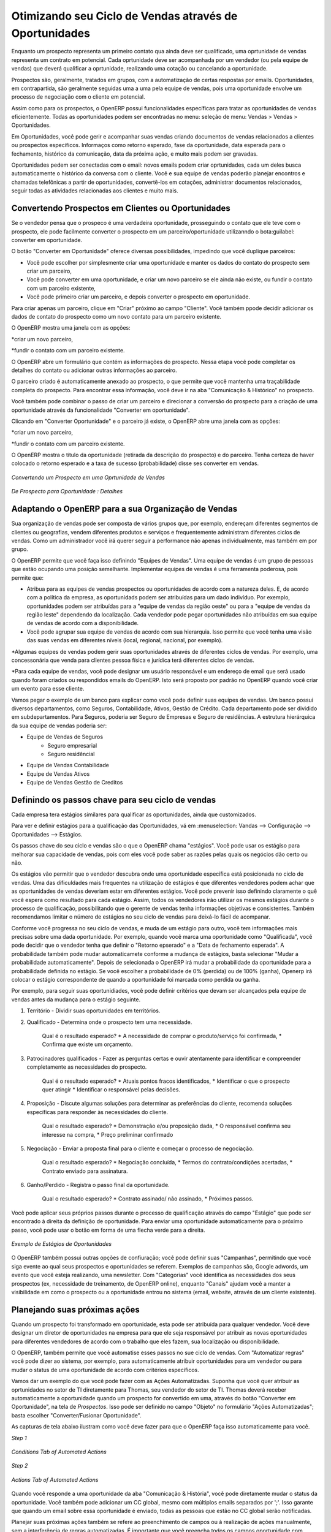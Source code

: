 
.. _part2-crm-opport:

Otimizando seu Ciclo de Vendas através de Oportunidades
======================================================

Enquanto um prospecto representa um primeiro contato qua ainda deve ser qualificado, uma oprtunidade de vendas representa um contrato em potencial. Cada oprtunidade deve ser acompanhada por um vendedor (ou pela equipe de vendas) que deverá qualificar a oprtunidade, realizando uma cotação ou cancelando a oportunidade. 

Prospectos são, geralmente, tratados em grupos, com a automatização de certas respostas por emails.
Oportunidades, em contrapartida, são geralmente seguidas uma a uma pela equipe de vendas, pois uma oportunidade envolve um processo de negociação com o cliente em potencial.

Assim como para os prospectos, o OpenERP possui funcionalidades específicas para tratar as oportunidades de vendas eficientemente. Todas as oportunidades podem ser encontradas no menu: seleção de menu: Vendas > Vendas > Oportunidades.

Em Oportunidades, você pode gerir e acompanhar suas vendas criando documentos de vendas relacionados a clientes ou prospectos específicos.
Informaços como retorno esperado, fase da oportunidade, data esperada para o fechamento, histórico da comunicação, data da próxima ação, e muito mais podem ser gravadas.

Oportunidades pedem ser conectadas com o email: novos emails podem criar oprtunidades, cada um deles busca automaticamente o histórico da conversa com o cliente.
Você e sua equipe de vendas poderão planejar encontros e chamadas telefônicas a partir de oportunidades, convertê-los em cotações, administrar documentos relacionados, seguir todas as atividades relacionadas aos clientes e muito mais.

.. dica:: Anexos

      Por padrão, você pode manter os anexos no OpenERP para ter certeza que todos os documentos relacionados estarão diretamente acessíceis. 
      Do lado direito da tela, sob "Anexos", clique em "Adicionar" para começar a ligar os documentos a sua oportunidade. Com botão "Pesquisar", você 
      pode procurar pelo arquivo que deve ser anexado nos seus diretórios. Você pode adicionar anexos do mesmo jeito que prospectos, por exemplo.
      Se você também quer que os deocumentos sejam indexados (menos imagens), você deve instalar a "Knowledge Application".

Convertendo Prospectos em Clientes ou Oportunidades
--------------------------------------------------

Se o vendedor pensa que o prospeco é uma verdadeira oportunidade, prosseguindo o contato que ele teve com o prospecto, ele pode facilmente converter o prospecto em um parceiro/oportunidade utilizanndo o bota:guilabel: converter em oportunidade.

O botão "Converter em Oportunidade" oferece diversas possibilidades, impedindo que você duplique parceiros:

* Você pode escolher por simplesmente criar uma oportunidade e manter os dados do contato do prospecto sem criar um parceiro,

* Você pode converter em uma oportunidade, e criar um novo parceiro se ele ainda não existe, ou fundir o contato com um parceiro existente,

* Você pode primeiro criar um parceiro, e depois converter o prospecto em oportunidade. 


Para criar apenas um parceiro, clique em "Criar" próximo ao campo "Cliente". Você também ppode decidir adicionar os dados de contato do prospecto como um novo contato para um parceiro existente.

O OpenERP mostra uma janela com as opções:

*criar um novo parceiro,

*fundir o contato com um parceiro existente.

O OpenERP abre um formulário que contém as informações do prospecto. Nessa etapa você pode completar os detalhes do contato ou adicionar outras informações ao parceiro.

O parceiro criado é automaticamente anexado ao prospecto, o que permite que você mantenha uma traçabilidade completa do prospecto. Para encontrar essa informação, você deve ir na aba "Comunicação & Histórico" no prospecto.

Você também pode combinar o passo de criar um parceiro e direcionar a conversão do prospecto para a criação de uma oportunidade através da funcionalidade "Converter em oportunidade".

.. dica:: Converter em Oportunidade

      Quando você clica em "Converter em Oportunidade" e o endereço de email do contato é preenchido, o OpenERP irá conferir se o email
      corresponde a algum endereço de email de um parceiro já existente. Se sim, o OpenERP irá propor a fusão do novo contato com o parceiro
      encontrado.

Clicando em "Converter Oportunidade" e o parceiro já existe, o OpenERP abre uma janela com as opções:

*criar um novo parceiro,

*fundir o contato com um parceiro existente.

O OpenERP mostra o título da oportunidade (retirada da descrição do prospecto) e do parceiro.
Tenha certeza de haver colocado o retorno esperado e a taxa de sucesso (probabilidade) disse ses converter em vendas.

.. figure:: figure:: images/crm_lead_convert.png
   :scale: 80
   :align: center

   *Convertendo um Prospecto em uma Oprtunidade de Vendas*

.. figure:: images/crm_opport_data.jpeg
   :scale: 100
   :align: center

   *De Prospecto para Oportunidade : Detalhes*

.. _ch-team:


Adaptando o OpenERP para a sua Organização de Vendas
----------------------------------------------------

.. index::
   single: sales

Sua organização de vendas pode ser composta de vários grupos que, por exemplo, endereçam diferentes segmentos de clientes ou geografias, vendem diferentes produtos e serviços e frequentemente administram diferentes ciclos de vendas. Como um administrador você irá querer seguir a performance não apenas individualmente, mas também em por grupo.

O OpenERP permite que você faça isso definindo "Equipes de Vendas". Uma equipe de vendas é um grupo de pessoas que estão ocupando uma posição semelhante. Implementar equipes de vendas é uma ferramenta poderosa, pois permite que:

* Atribua para as equipes de vendas prospectos ou oportunidades de acordo com a natureza deles. E, de acordo com a política da empresa, as oportunidads podem ser atribuídas para um dado indivíduo. Por exemplo, oportunidades podem ser atribuídas para a "equipe de vendas da região oeste" ou para a "equipe de vendas da região leste" dependendo da localização. Cada vendedor pode pegar oportunidades não atribuídas em sua equipe de vendas de acordo com a disponibilidade.

* Você pode agrupar sua equipe de vendas de acordo com sua hierarquia. Isso permite que você tenha uma visão das suas vendas em diferentes níveis (local, regional, nacional, por exemplo).

*Algumas equipes de vendas podem gerir suas oportunidades através de diferentes ciclos de vendas. Por exemplo, uma concessonária que venda para clientes pessoa física e jurídica terá diferentes ciclos de vendas.
 
*Para cada equipe de vendas, você pode designar um usuário responsável e um endereço de email que será usado quando foram criados ou respondidos emails do OpenERP. Isto será proposto por padrão no OpenERP quando você criar um evento para esse cliente.

.. nota:: Equipes de Vendas
        Para definir suas Equipes de Vendas, vá em: menuselection: Vendas --> Configuração --> Vendas --> Equipes de Vendas.

Vamos pegar o exemplo de um banco para explicar como você pode definir suas equipes de vendas. Um banco possui diversos departamentos, como Seguros, Contabilidade, Ativos, Gestão de Crédito. Cada departamento pode ser dividido em subdepartamentos. Para Seguros, poderia ser Seguro de Empresas e Seguro de residências. A estrutura hierárquica da sua equipe de vendas poderia ser:

* Equipe de Vendas de Seguros
     * Seguro empresarial
     * Seguro residêncial

* Equipe de Vendas Contabilidade

* Equipe de Vendas Ativos

* Equipe de Vendas Gestão de Creditos

Definindo os passos chave para seu ciclo de vendas
--------------------------------------------------

Cada empresa tera estágios similares para qualificar as oportunidades, ainda que customizados.

Para ver e definir estágios para a qualificação das Oportunidades, vá em :menuselection: Vandas --> Configuração --> Oportunidades --> Estágios.

Os passos chave do seu ciclo e vendas são o que o OpenERP chama "estágios". Você pode usar os estágiso para melhorar sua capacidade de vendas, pois com eles você pode saber as razões pelas quais os negócios dão certo ou não.

Os estágios vão permitir que o vendedor descubra onde uma oportunidade específica está posicionada no ciclo de vendas. Uma das dificuldades mais frequentes na utilização de estágios é que diferentes vendedores podem achar que as oportunidades de vendas deveriam estar em diferentes estágios. Você pode prevenir isso definindo claramente o quê você espera como resultado para cada estágio. Assim, todos os vendedores irão utilizar os mesmos estágios durante o processo de qualificação, possibilitando que o gerente de vendas tenha informações objetivas e consistentes. Também recomendamos limitar o número de estágios no seu ciclo de vendas para deixá-lo fácil de acompanar.

Conforme você progressa no seu ciclo de vendas, e muda de um estágio para outro, você tem informações mais precisas sobre uma dada oportunidade. Por exemplo, quando você marca uma oportunidade como "Qualificada", você pode decidir que o vendedor tenha que definir o "Retorno epserado" e a "Data de fechamento esperada". A probabilidade também pode mudar automaticamete conforme a mudança de estágios, basta selecionar "Mudar a probabilidade automaticamente". Depois de selecionada o OpenERP irá mudar a probabilidade da oportunidade para a probabilidade definida no estágio. Se você escolher a probabilidade de 0% (perdida) ou de 100% (ganha), Openerp irá colocar o estágio correspondente de quando a oportunidade foi marcada como perdida ou ganha.

Por exemplo, para seguir suas oportunidiades, você pode definir critérios que devam ser alcançados pela equipe de vendas antes da mudança para o estágio seguinte.

1. Território - Dividir suas oportunidades em territórios.

2. Qualificado - Determina onde o prospecto tem uma necessidade.

    Qual é o resultado esperado?
    * A necessidade de comprar o produto/serviço foi confirmada,
    * Confirma que existe um orçamento.

3. Patrocinadores qualificados - Fazer as perguntas certas e ouvir atentamente para identificar e compreender completamente as necessidades do prospecto.

    Qual é o resultado esperado?
    * Atuais pontos fracos identificados,
    * Identificar o que o prospecto quer atingir
    * Identificar o responsável pelas decisões.

4. Proposição - Discute algumas soluções para determinar as preferências do cliente, recomenda soluções específicas para responder às necessidades do cliente.

    Qual o resultado esperado?
    * Demonstração e/ou proposição dada,
    * O responsável confirma seu interesse na compra,
    * Preço preliminar confirmado

5. Negociação - Enviar a proposta final para o cliente e começar o processo de negociação.
    
    Qual o resultado esperado? 
    * Negociação concluída,
    * Termos do contrato/condições acertadas,
    * Contrato enviado para assinatura.
    
6. Ganho/Perdido - Registra o passo final da oportunidade.

    Qual o resultado esperado?
    * Contrato assinado/ não assinado,
    * Próximos passos.
    

Você pode aplicar seus próprios passos durante o processo de qualificação através do campo "Estágio" que pode ser encontrado à direita da definição de oportunidade. Para enviar uma oportunidade automaticamente para o próximo passo, você pode usar o botão em forma de uma flecha verde para a direita.

.. figure:: images/crm_opport_stages.jpeg
   :scale: 100
   :align: center

   *Exemplo de Estágios de Oportunidades*

O OpenERP também possui outras opções de confiuração; você pode definir suas "Campanhas", permitindo que você siga evente ao qual seus prospectos e oportunidades se referem. Exemplos de campanhas são, Google adwords, um evento que você esteja realizando, uma newsletter.
Com "Categorias" você identifica as necessidades dos seus prospectos (ex, necessidade de treinamento, de OpenERP online), enquanto "Canais" ajudam você a manter a visibilidade em como o prospecto ou a oportunidade entrou no sistema (email, website, através de um cliente existente).

Planejando suas próximas ações
------------------------------

Quando um prospecto foi transformado em oportunidade, esta pode ser atribuída para qualquer vendedor. Você deve designar um diretor de oportunidades na empresa para que ele seja responsável por atribuir as novas oportunidades para diferentes vendedores de acordo com o trabalho que eles fazem, sua localização ou disponibilidade.

O OpenERP, também permite que você automatise esses passos no sue ciclo de vendas. Com "Automatizar regras" você pode dizer ao sistema, por exemplo, para automaticamente atribuir oportunidades para um vendedor ou para mudar o status de uma oportunidade de acordo com critérios específicos.

.. nota:: Ações Automatizadas

       Para acessar as regras do CRM, use :menuselection: Vendas 
       To access the CRM rules, use the :menuselection:`Sales --> Configuration --> Automated Actions --> Automated Actions` menu.




Vamos dar um exemplo do que você pode fazer com as Ações Automatizadas. Suponha que você quer atribuir as oprtunidades no setor de TI diretamente para Thomas, seu vendedor do setor de TI. Thomas deverá receber automaticamente a oportunidade quando um prospecto for convertido em uma, através do botão "Converter em Oportunidade", na tela de *Prospectos*. Isso pode ser definido no campo "Objeto" no formulário "Ações Automatizadas"; basta escolher "Converter/Fusionar Oportunidade".


As capturas de tela abaixo ilustram como você deve fazer para que o OpenERP faça isso automaticamente para você. 

*Step 1*

.. figure:: images/crm_autom_act1.jpeg
   :scale: 100
   :align: center

   *Conditions Tab of Automated Actions*

*Step 2*

.. figure:: images/crm_autom_act2.jpeg
   :scale: 100
   :align: center

   *Actions Tab of Automated Actions*

Quando você responde a uma oportunidade da aba "Comunicação & História", você pode diretamente mudar o status da oportunidade. Você também pode adicionar um CC global, mesmo com múltiplos emails separados por ';'. Isso garante que quando um email sobre essa oportunidade é enviado, todas as pessoas que estão no CC global serão notificadas.


Planejar suas próximas ações também se refere ao preenchimento de campos ou à realização de ações manualmente, sem a interferência de regras automatizadas. É importante que você preencha todos os campos oportunidade com precisão. Para garantir um bom acompanhamento e priorizar suas oportunidades, certifique-se de registrar a "Data da próxima ação" e a "Próxima Ação" em Oportunidade. Na tela *Oportunidades*, você pode agrupar seus resultados de pesquisa por esses campos, para que você saiba exatamente como planejar o seu trabalho.

Você pode usar os filtros para agrupar por "Prioridade" e então clicar na coluna  ``Data da próxima ação" para classificar pela data da próxima ação e para facilmente acompanhar suas oportunidades e saber exatamente o que você tem que fazer.


Planejando suas reuniões e chamadas telefônicas 
-----------------------------------------------

Planejar suas reuniões e chamadas não só permite estruturar seu trabalho, mas também melhorar suas habilidades de vendas, aprendendo com o histórico de suas chamadas e reuniões. Para ambas, você pode inserir um relatório completo sobre o quê foi discutido!

Como explicado no capítulo :ref:`crm-flow`, você pode agendar uma reunião diretamente de uma oportunidade. Quando você cria uma reunião de uma oportunidade, os campos relacionados serão preenchidos a partir da oportunidade.

Para facilitar a leitura, Thomas irá agendar uma nova reunião a partir de uma oportunidade aqui e definir Luc, o gerente de vendas, como a pessoa responsável pela reunião. Ele quer enviar um lembrete a Luc 1 dia antes da reunião começar.

.. nota:: Programar uma reunião a partir de uma oportunidade

   Para planejar a reunião, Thomas clica no botão 'Agendar Reunião' em "Oportunidade" e depois clica no botão "Semana" na visão de Calendário. Ele usa a função de arrastar e soltar para agendar a reunião para Luc. Ele planeja a próxima reunião para quarta-feira 14:00-3:00. Ele coloca Luc como a pessoa responsável e define um lembrete para ser enviado um dia antes do início da reunião. Ele também altera a "Data da próxima Ação" na oportunidade para a data da reunião.

Você também pode agendar uma reunião diretamente de um formulário *cliente*. Vá no Cliente para quem você deseja agendar uma reunião e abra a exibição de formulário. Na lista de ações no lado direito da tela, clique em agendar uma reunião. Se você ficar na vista "Mês" do calendário, você só terá que clicar no dia em que você deseja que a reunião seja planejada, vamos dizer que quinta-feira em duas semanas. Um formulário reunião será exibido, com o nome do cliente e a data preenchida.

Outra forma de introduzir um pedido de reunião, é usar diretamente o calendário de reuniões a partir do menu: menuselection: `Vendas -> Reuniões -> Reuniões`. Você pode usar mensais, semanais ou diárias para planejar uma reunião, selecionando os botões correspondentes. Você também pode clicar em um dia na janela Navegador para agendar uma reunião.

Na janela **Reunião**, insira os dados de reunião, tais como resumo da reunião, tipo, duração. Nas exibições semanais e diárias, você também pode pressionar o botão esquerdo do mouse no calendário e deslizar o mouse para criar um evento de várias horas. O OpenERP em seguida abrirá uma tela de entrada para uma nova reunião.
Você pode adicionar lembretes (ou `` Alarmes ``) para as suas reuniões e enviar convites, seja para pessoas de sua própria empresa, contatos parceiros ou pessoas externas (apenas especificar o endereço de e-mail diretamente no convite). Você pode enviar convites antes ou após a confirmação de uma reunião. Quer a partir da reunião em si ou a partir d visão "Convites para eventos" no menu: menuselection: `Vendas -> Configuração -> Calendário - Convites> Evento`, você pode acompanhar e alterar o status do participante. Se você não puder comparecer a uma reunião, você pode delegá-la a um de seus colegas.

.. dicas:: Alarmes ou Lembretes de Reuniões

     Adicione seus próprios alarmes através de: menuselection: `Vendas -> Configuração -> Calendário -> Alarmes`. Você pode querer ser avisado com uma semana de antecedência da reunião, então tudo que você tem a fazer é criar seu próprio alarme. A imagem abaixo mostra como fazer isso.
     
.. figure:: images/alarm.jpeg
   :scale: 100
   :align: center

   *Defining your Own Alarms*
     
.. figure:: images/crm_meeting_form.png
   :scale: 100
   :align: center

   *Criando uma nova Reunião*

Você pode notar diferentes cores e estilos no calendário. Isso é porque o OpenERP distingue entre eventos recorrentes, eventos que ocorrem em diversos dias e eventos que só acontecem uma vez.
Eventos que ocorrem em diversos dias têm um fundo colorido, enquanto que os eventos únicos têm uma única fonte colorida. Cada evento tem uma cor que representa o usuário que criou a reunião. Você pode filtrar os diferentes usuários selecionando-os na lista à direita da tela.

.. figure:: images/crm_calendar_month.png
   :scale: 90
   :align: center

   *Monthly Meeting Calendar*

.. figure:: images/crm_calendar_week.png
   :scale: 90
   :align: center

   *Weekly Meeting Calendar*

.. index:: calendários

Você pode alterar a visão de Calendário para reuniões e retornar à visão de formulário, de lista, ou gantt usando os botões na parte superior direita. Ferramentas usuais OpenERP de busca e filtros permitem filtrar os eventos exibidos no calendário, ou, por exemplo, exibir o calendário para apenas alguns funcionários de cada vez.

.. tip:: Parceiros relacionados

      Quando você passa o cursor do mouse sobre uma reunião na visão Calendário, o parceiro relacionado e a equipe de vendas será exibida.

É claro que você pode acessar este calendário OpenERP do seu smartphone. Para mais informações sobre esse recurso, consulte o capítulo: ref: `ch-sync1`.

O OpenERP também permite que você gerencie a entrada (inbound `) e a saída (outbound` `) das chamadas. Mesmo a partir da visão de lista **Chamadas**, você pode editar diretamente uma chamada (mudar o status, convertê-la em uma oportunidade ou agendar uma reunião). Para cada chamada, você pode criar notas sobre o resultado. Enquanto no telefone com seu prospecto ou cliente, você pode diretamente agendar uma reunião, marcar uma nova chamada ou converter a sua chamada para uma oportunidade. Não há necessidade de você se deslocar para vários menus para fazer o que você precisa: planeje uma ação como resultado da sua chamada.

O Gerenciamento de chamadas pode ser usado para outras necessidades de planejamento, tais como:

* Entrar chamadas de clientes para que você mantenha um registro da comunicação conectada a um parceiro ou uma
   oportunidade de vendas,

* Chamar uma grande lista de prospectos,

* Agendar chamadas recorrentes ou próximas ações.

.. nota:: Agendando uma Chamada diretamente

       Ir para: menuselection: `Vendas - Chamadas> Telefone -> 'Inbound' para registar as chamadas recebidas ou  'Outbound' para registrar chamadas de saída.

O telefonema será visível na aba Histórico do formulário **Parceiro** e dará uma visibilidade completa dos eventos para um cliente ou fornecedor.

É claro que o OpenERP também permite que você programe uma chamada de telefone diretamente de um formulário  **Oportunidade** através do botão "Agenda / registro de chamadas".

.. nota:: Chamadas no Calendário de Reuniões

       Para ter um calendário com as suas reuniões e suas chamadas, você pode escolher entrar telefonemas como uma reunião, como um tipo de reunião específica, "Chamadas telefônicas".

Agendando datas de enceramento
------------------------------

Para acompanhar o pipeline de vendas, você deve digitar a data de encerramento prevista para cada oportunidade. Ao fazer isso, a partir da tela **Oportunidades** você pode facilmente filtrar a sua pipeline por `` Encerramento esperado `` (botão no agrupar por). Esta é uma maneira clara para prever as receitas esperadas. Você também pode usar esse filtro para verificar se a data de encerramento prevista foi definida.

Adicionando uma data limite esperada, a equipe de vendas pode gerenciar o processo de vendas mais eficiente e eficazmente.

.. figure::  images/crm_opport_closing.jpeg
   :align: center
   :scale: 100

   *Closing Dates*

.. Copyright © Open Object Press. All rights reserved.

.. You may take electronic copy of this publication and distribute it if you don't
.. change the content. You can also print a copy to be read by yourself only.

.. We have contracts with different publishers in different countries to sell and
.. distribute paper or electronic based versions of this book (translated or not)
.. in bookstores. This helps to distribute and promote the OpenERP product. It
.. also helps us to create incentives to pay contributors and authors using author
.. rights of these sales.

.. Due to this, grants to translate, modify or sell this book are strictly
.. forbidden, unless Tiny SPRL (representing Open Object Press) gives you a
.. written authorisation for this.

.. Many of the designations used by manufacturers and suppliers to distinguish their
.. products are claimed as trademarks. Where those designations appear in this book,
.. and Open Object Press was aware of a trademark claim, the designations have been
.. printed in initial capitals.

.. While every precaution has been taken in the preparation of this book, the publisher
.. and the authors assume no responsibility for errors or omissions, or for damages
.. resulting from the use of the information contained herein.

.. Published by Open Object Press, Grand Rosière, Belgium

